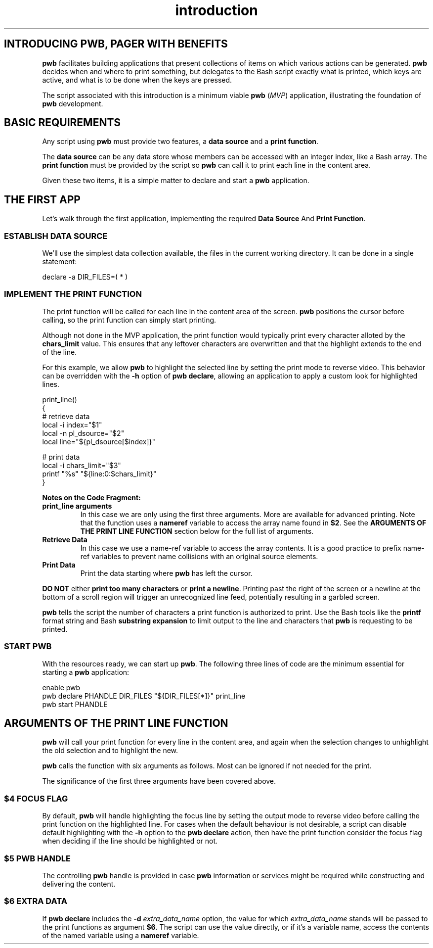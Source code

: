 .TH introduction 7
.SH INTRODUCING PWB, PAGER WITH BENEFITS
.PP
.B pwb
facilitates building applications that present collections of items
on which various actions can be generated.
.B pwb
decides when and where to print something, but delegates to the
Bash script exactly what is printed, which keys are active, and
what is to be done when the keys are pressed.
.PP
The script associated with this introduction is a minimum viable
.B pwb
.RI ( MVP )
application, illustrating the foundation of
.B pwb
development.

.SH BASIC REQUIREMENTS
.PP
Any script using
.B pwb
must provide two features, a
.BR "data source" " and a " "print function" .
.PP
The
.B data source
can be any data store whose members can be accessed with an integer
index, like a Bash array.
The
.B print function
must be provided by the script so
.B pwb
can call it to print each line in the content area.
.PP
Given these two items, it is a simple matter to declare and start
a
.B pwb
application.
.SH THE FIRST APP
.PP
Let's walk through the first application, implementing the required
.BR "Data Source "  And " Print Function" .

.SS ESTABLISH DATA SOURCE
.PP
We'll use the simplest data collection available, the files in the
current working directory.  It can be done in a single statement:

.EX
declare -a DIR_FILES=( * )
.EE

.SS IMPLEMENT THE PRINT FUNCTION
.PP
The print function will be called for each line in the content
area of the screen.
.B pwb
positions the cursor before calling, so the print function can simply
start printing.
.PP
Although not done in the MVP application, the print function would
typically print every character alloted by the
.B chars_limit
value.
This ensures that any leftover characters are overwritten and that
the highlight extends to the end of the line.
.PP
For this example, we allow
.B pwb
to highlight the selected line by setting the print mode to reverse
video.  This behavior can be overridden with the
.B -h
option of
.BR "pwb declare" ,
allowing an application to apply a custom look for highlighted lines.

.EX
print_line()
{
   \(sh retrieve data
   local -i index=\(dq\(Do1\(dq
   local -n pl_dsource=\(dq\(Do2\(dq
   local line=\(dq\(Do{pl_dsource[\(Doindex]}\(dq

   \(sh print data
   local -i chars_limit=\(dq\(Do3\(dq
   printf \(dq%s\(dq \(dq\(Do{line:0:\(Dochars_limit}\(dq
}
.EE

.PP
.B Notes on the Code Fragment:
.TP
.B print_line arguments
In this case we are only using the first three arguments.
More are available for advanced printing.  Note that the function
uses a
.B nameref
variable to access the array name found in
.BR \(Do2 .
See the
.B ARGUMENTS OF THE PRINT LINE FUNCTION
section below for the full list of arguments.
.TP
.B Retrieve Data
In this case we use a name-ref variable to access the array contents.
It is a good practice to prefix name-ref variables to prevent name
collisions with an original source elements.

.TP
.B Print Data
Print the data starting where
.B pwb
has left the cursor.
.PP
.B DO NOT
.RB either " print too many characters " or " print a newline" .
Printing past the right of the screen or a newline at the bottom
of a scroll region will trigger an unrecognized line feed, potentially
resulting in a garbled screen.
.PP
.B pwb
tells the script the number of characters a print function is
authorized to print.  Use the Bash tools like the
.B printf
format string and Bash
.B substring expansion
to limit output to the line and characters that
.B pwb
is requesting to be printed.

.SS START PWB
.PP
With the resources ready, we can start up
.BR pwb .
The following three lines of code are the minimum essential for
starting a
.B pwb
application:

.EX
enable pwb
pwb declare PHANDLE DIR_FILES \(dq\(Do{DIR_FILES[*]}\(dq print_line
pwb start PHANDLE
.EE
.SH ARGUMENTS OF THE PRINT LINE FUNCTION
.B pwb
will call your print function for every line in the content area,
and again when the selection changes to unhighlight the old selection
and to highlight the new.
.PP
.B pwb
calls the function with six arguments as follows.  Most can be
ignored if not needed for the print.
.TS
tab(|);
l lx.
\(Do1|(int) row index in data source
\(Do2|(str) name of the data source
\(Do3|(int) maximum number of characters to print
\(Do4|(int) focus flag, 1 if in focus, 0 if not
\(Do5|T{
(str) name of
.B pwb
handle
T}
\(Do6|(str) name of optional extra data source
.TE
.PP
The significance of the first three arguments have been covered above.
.SS \(Do4 FOCUS FLAG
.PP
By default,
.B pwb
will handle highlighting the focus line by setting the output mode
to reverse video before calling the print function on the highlighted
line.
For cases when the default behaviour is not desirable, a script can
disable default highlighting with the
.B -h
option to the
.B pwb declare
action, then have the print function consider the focus flag when
deciding if the line should be highlighted or not.
.SS \(Do5 PWB HANDLE
.PP
The controlling
.B pwb
handle is provided in case
.B pwb
information or services might be required while constructing and
delivering the content.
.SS \(Do6 EXTRA DATA
If
.B pwb declare
includes the
.BI -d " extra_data_name"
option, the value for which
.I extra_data_name
stands will be passed to the print functions as argument
.BR \(Do6 .
The script can use the value directly, or if it's a variable name,
access the contents of the named variable using a
.B nameref
variable.
